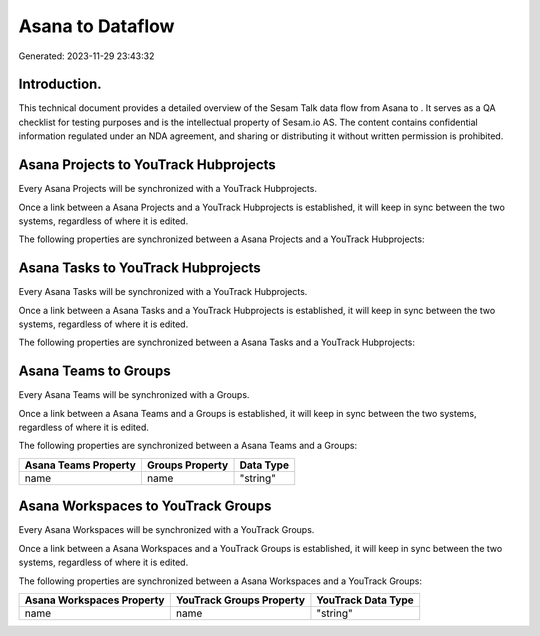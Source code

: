 ==================
Asana to  Dataflow
==================

Generated: 2023-11-29 23:43:32

Introduction.
------------

This technical document provides a detailed overview of the Sesam Talk data flow from Asana to . It serves as a QA checklist for testing purposes and is the intellectual property of Sesam.io AS. The content contains confidential information regulated under an NDA agreement, and sharing or distributing it without written permission is prohibited.

Asana Projects to YouTrack Hubprojects
--------------------------------------
Every Asana Projects will be synchronized with a YouTrack Hubprojects.

Once a link between a Asana Projects and a YouTrack Hubprojects is established, it will keep in sync between the two systems, regardless of where it is edited.

The following properties are synchronized between a Asana Projects and a YouTrack Hubprojects:

.. list-table::
   :header-rows: 1

   * - Asana Projects Property
     - YouTrack Hubprojects Property
     - YouTrack Data Type


Asana Tasks to YouTrack Hubprojects
-----------------------------------
Every Asana Tasks will be synchronized with a YouTrack Hubprojects.

Once a link between a Asana Tasks and a YouTrack Hubprojects is established, it will keep in sync between the two systems, regardless of where it is edited.

The following properties are synchronized between a Asana Tasks and a YouTrack Hubprojects:

.. list-table::
   :header-rows: 1

   * - Asana Tasks Property
     - YouTrack Hubprojects Property
     - YouTrack Data Type


Asana Teams to  Groups
----------------------
Every Asana Teams will be synchronized with a  Groups.

Once a link between a Asana Teams and a  Groups is established, it will keep in sync between the two systems, regardless of where it is edited.

The following properties are synchronized between a Asana Teams and a  Groups:

.. list-table::
   :header-rows: 1

   * - Asana Teams Property
     -  Groups Property
     -  Data Type
   * - name
     - name
     - "string"


Asana Workspaces to YouTrack Groups
-----------------------------------
Every Asana Workspaces will be synchronized with a YouTrack Groups.

Once a link between a Asana Workspaces and a YouTrack Groups is established, it will keep in sync between the two systems, regardless of where it is edited.

The following properties are synchronized between a Asana Workspaces and a YouTrack Groups:

.. list-table::
   :header-rows: 1

   * - Asana Workspaces Property
     - YouTrack Groups Property
     - YouTrack Data Type
   * - name
     - name
     - "string"

